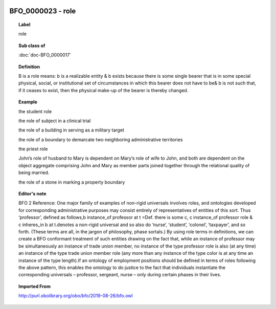
  .. index:: 
     single: BFO_0000023; role
     single: role; BFO_0000023

BFO_0000023 - role
====================================================================================

.. topic:: Label

    role

.. topic:: Sub class of

    :doc:`doc-BFO_0000017`

.. topic:: Definition

    B is a role means: b is a realizable entity & b exists because there is some single bearer that is in some special physical, social, or institutional set of circumstances in which this bearer does not have to be& b is not such that, if it ceases to exist, then the physical make-up of the bearer is thereby changed.

.. topic:: Example

    the student role

    the role of subject in a clinical trial

    the role of a building in serving as a military target

    the role of a boundary to demarcate two neighboring administrative territories

    the priest role

    John’s role of husband to Mary is dependent on Mary’s role of wife to John, and both are dependent on the object aggregate comprising John and Mary as member parts joined together through the relational quality of being married.

    the role of a stone in marking a property boundary

.. topic:: Editor's note

    BFO 2 Reference: One major family of examples of non-rigid universals involves roles, and ontologies developed for corresponding administrative purposes may consist entirely of representatives of entities of this sort. Thus ‘professor’, defined as follows,b instance_of professor at t =Def. there is some c, c instance_of professor role & c inheres_in b at t.denotes a non-rigid universal and so also do ‘nurse’, ‘student’, ‘colonel’, ‘taxpayer’, and so forth. (These terms are all, in the jargon of philosophy, phase sortals.) By using role terms in definitions, we can create a BFO conformant treatment of such entities drawing on the fact that, while an instance of professor may be simultaneously an instance of trade union member, no instance of the type professor role is also (at any time) an instance of the type trade union member role (any more than any instance of the type color is at any time an instance of the type length).If an ontology of employment positions should be defined in terms of roles following the above pattern, this enables the ontology to do justice to the fact that individuals instantiate the corresponding universals –  professor, sergeant, nurse – only during certain phases in their lives.

.. topic:: Imported From

    http://purl.obolibrary.org/obo/bfo/2019-08-26/bfo.owl

